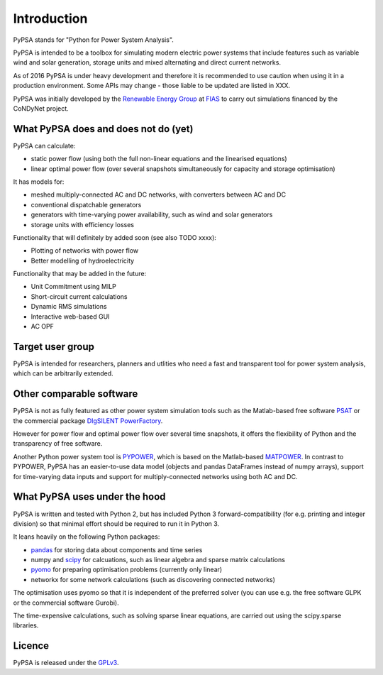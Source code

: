 ##########################################
 Introduction
##########################################

PyPSA stands for "Python for Power System Analysis".

PyPSA is intended to be a toolbox for simulating modern electric power
systems that include features such as variable wind and solar
generation, storage units and mixed alternating and direct current
networks.

As of 2016 PyPSA is under heavy development and therefore it
is recommended to use caution when using it in a production
environment. Some APIs may change - those liable to be updated are
listed in XXX.

PyPSA was initially developed by the `Renewable Energy Group
<https://fias.uni-frankfurt.de/physics/schramm/complex-renewable-energy-networks/>`_
at `FIAS <https://fias.uni-frankfurt.de/>`_ to carry out simulations
financed by the CoNDyNet project.

What PyPSA does and does not do (yet)
===================================

PyPSA can calculate:

* static power flow (using both the full non-linear equations and
  the linearised equations)
* linear optimal power flow (over several snapshots
  simultaneously for capacity and storage optimisation)

It has models for:

* meshed multiply-connected AC and DC networks, with converters between AC and DC
* conventional dispatchable generators
* generators with time-varying power availability, such as
  wind and solar generators
* storage units with efficiency losses



Functionality that will definitely by added soon (see also TODO xxxx):

* Plotting of networks with power flow
* Better modelling of hydroelectricity

Functionality that may be added in the future:

* Unit Commitment using MILP
* Short-circuit current calculations
* Dynamic RMS simulations
* Interactive web-based GUI
* AC OPF


Target user group
=================

PyPSA is intended for researchers, planners and utlities who need a
fast and transparent tool for power system analysis, which
can be arbitrarily extended.



Other comparable software
=========================

PyPSA is not as fully featured as other power system simulation tools
such as the Matlab-based free software `PSAT
<http://faraday1.ucd.ie/psat.html>`_ or the commercial package
`DIgSILENT PowerFactory
<http://www.digsilent.de/index.php/products-powerfactory.html>`_.

However for power flow and optimal power flow over several time
snapshots, it offers the flexibility of Python and the transparency of
free software.

Another Python power system tool is `PYPOWER
<https://github.com/rwl/PYPOWER/>`_, which is based on the
Matlab-based `MATPOWER <http://www.pserc.cornell.edu//matpower/>`_. In
contrast to PYPOWER, PyPSA has an easier-to-use data model (objects
and pandas DataFrames instead of numpy arrays), support for
time-varying data inputs and support for multiply-connected networks
using both AC and DC.



What PyPSA uses under the hood
===============================

PyPSA is written and tested with Python 2, but has included Python 3
forward-compatibility (for e.g. printing and integer division) so that
minimal effort should be required to run it in Python 3.

It leans heavily on the following Python packages:

* `pandas <http://ipython.org/>`_ for storing data about components and time series
* numpy and `scipy <http://scipy.org/>`_ for calcuations, such as
  linear algebra and sparse matrix calculations
* `pyomo <http://www.pyomo.org/>`_ for preparing optimisation problems (currently only linear)
* networkx for some network calculations (such as discovering connected networks)

The optimisation uses pyomo so that it is independent of the preferred
solver (you can use e.g. the free software GLPK or the commercial
software Gurobi).

The time-expensive calculations, such as solving sparse linear
equations, are carried out using the scipy.sparse libraries.

Licence
==========

PyPSA is released under the `GPLv3 <http://www.gnu.org/licenses/gpl-3.0.en.html>`_.
